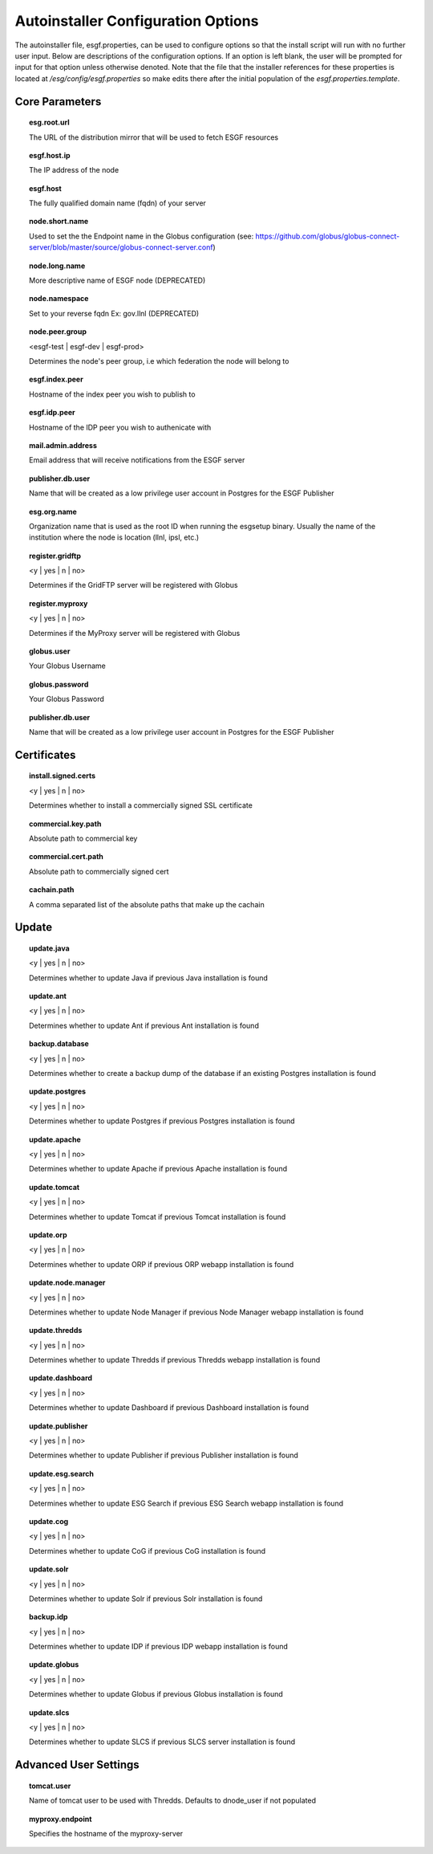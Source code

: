 Autoinstaller Configuration Options
******************************************

The autoinstaller file, esgf.properties, can be used to configure options so that the install script will run with no further user input. Below are descriptions of the configuration options.  If an option is left blank, the user will be prompted for input for that option unless otherwise denoted.
Note that the file that the installer references for these properties is located at `/esg/config/esgf.properties` so make edits there after the initial population of the `esgf.properties.template`.

===============
Core Parameters
===============

.. topic:: esg.root.url

    The URL of the distribution mirror that will be used to fetch ESGF resources

.. topic:: esgf.host.ip 

    The IP address of the node

.. topic:: esgf.host

    The fully qualified domain name (fqdn) of your server

.. topic:: node.short.name

    Used to set the the Endpoint name in the Globus configuration (see: https://github.com/globus/globus-connect-server/blob/master/source/globus-connect-server.conf)

.. topic:: node.long.name

    More descriptive name of ESGF node (DEPRECATED)

.. topic:: node.namespace

    Set to your reverse fqdn Ex: gov.llnl (DEPRECATED)

.. topic:: node.peer.group

    <esgf-test | esgf-dev | esgf-prod>

    Determines the node's peer group, i.e which federation the node will belong to

.. topic:: esgf.index.peer

    Hostname of the index peer you wish to publish to

.. topic:: esgf.idp.peer

    Hostname of the IDP peer you wish to authenicate with

.. topic:: mail.admin.address

    Email address that will receive notifications from the ESGF server

.. topic:: publisher.db.user

    Name that will be created as a low privilege user account in Postgres for the ESGF Publisher

.. topic:: esg.org.name

    Organization name that is used as the root ID when running the esgsetup binary. Usually the name of the institution where the node is location (llnl, ipsl, etc.)

.. topic:: register.gridftp

    <y | yes | n | no>

    Determines if the GridFTP server will be registered with Globus

.. topic:: register.myproxy

    <y | yes | n | no>

    Determines if the MyProxy server will be registered with Globus

.. topic:: globus.user

    Your Globus Username

.. topic:: globus.password

    Your Globus Password

.. topic:: publisher.db.user

    Name that will be created as a low privilege user account in Postgres for the ESGF Publisher

============
Certificates
============

.. topic:: install.signed.certs

    <y | yes | n | no>

    Determines whether to install a commercially signed SSL certificate

.. topic:: commercial.key.path

    Absolute path to commercial key

.. topic:: commercial.cert.path

    Absolute path to commercially signed cert

.. topic:: cachain.path

    A comma separated list of the absolute paths that make up the cachain


==========
Update
==========

.. topic:: update.java

    <y | yes | n | no> 

    Determines whether to update Java if previous Java installation is found

.. topic:: update.ant

    <y | yes | n | no> 

    Determines whether to update Ant if previous Ant installation is found

.. topic:: backup.database

    <y | yes | n | no> 

    Determines whether to create a backup dump of the database if an existing Postgres installation is found

.. topic:: update.postgres

    <y | yes | n | no> 

    Determines whether to update Postgres if previous Postgres installation is found

.. topic:: update.apache

    <y | yes | n | no> 

    Determines whether to update Apache if previous Apache installation is found

.. topic:: update.tomcat

    <y | yes | n | no> 

    Determines whether to update Tomcat if previous Tomcat installation is found

.. topic:: update.orp

    <y | yes | n | no> 

    Determines whether to update ORP if previous ORP webapp installation is found

.. topic:: update.node.manager

    <y | yes | n | no> 

    Determines whether to update Node Manager if previous Node Manager webapp installation is found

.. topic:: update.thredds

    <y | yes | n | no> 

    Determines whether to update Thredds if previous Thredds webapp installation is found

.. topic:: update.dashboard

    <y | yes | n | no> 

    Determines whether to update Dashboard if previous Dashboard installation is found

.. topic:: update.publisher

    <y | yes | n | no> 

    Determines whether to update Publisher if previous Publisher installation is found

.. topic:: update.esg.search

    <y | yes | n | no> 

    Determines whether to update ESG Search if previous ESG Search webapp installation is found

.. topic:: update.cog

    <y | yes | n | no> 

    Determines whether to update CoG if previous CoG installation is found

.. topic:: update.solr

    <y | yes | n | no> 

    Determines whether to update Solr if previous Solr installation is found

.. topic:: backup.idp

    <y | yes | n | no> 

    Determines whether to update IDP if previous IDP webapp installation is found

.. topic:: update.globus

    <y | yes | n | no> 

    Determines whether to update Globus if previous Globus installation is found

.. topic:: update.slcs

    <y | yes | n | no> 

    Determines whether to update SLCS if previous SLCS server installation is found

=======================
Advanced User Settings
=======================

.. topic:: tomcat.user

    Name of tomcat user to be used with Thredds. Defaults to dnode_user if not populated

.. topic:: myproxy.endpoint

    Specifies the hostname of the myproxy-server
